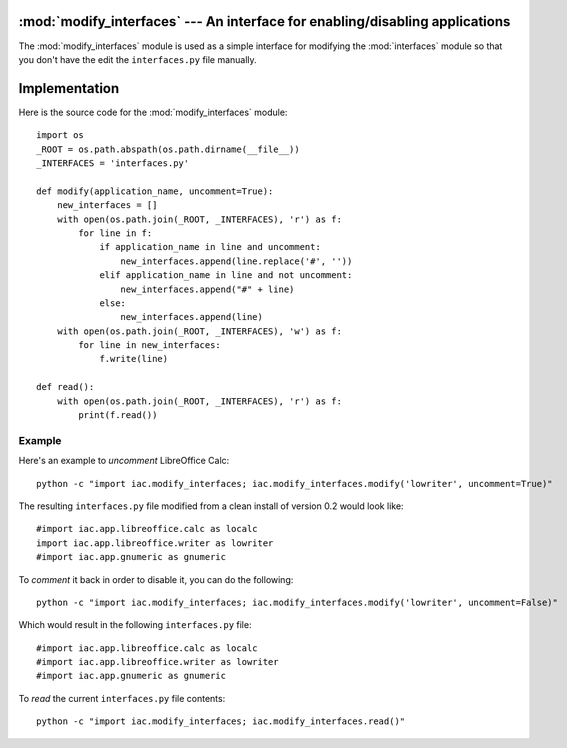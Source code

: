 :mod:`modify_interfaces` --- An interface for enabling/disabling applications
=============================================================================

.. index::
   single: modify
   single: interfaces
   
.. module:: modify_interfaces
   :synopsis: A simple module to modify the interfaces module in order to enable/disable applications.
.. sectionauthor:: Risto Stevcev <risto1@gmail.com>.

The :mod:`modify_interfaces` module is used as a simple interface for modifying the :mod:`interfaces` 
module so that you don't have the edit the ``interfaces.py`` file manually.



Implementation
==============

Here is the source code for the :mod:`modify_interfaces` module::

    import os
    _ROOT = os.path.abspath(os.path.dirname(__file__))
    _INTERFACES = 'interfaces.py'

    def modify(application_name, uncomment=True):
        new_interfaces = []
        with open(os.path.join(_ROOT, _INTERFACES), 'r') as f:
            for line in f:
                if application_name in line and uncomment:
                    new_interfaces.append(line.replace('#', ''))
                elif application_name in line and not uncomment:
                    new_interfaces.append("#" + line)
                else:
                    new_interfaces.append(line)
        with open(os.path.join(_ROOT, _INTERFACES), 'w') as f:
            for line in new_interfaces:
                f.write(line)

    def read():
        with open(os.path.join(_ROOT, _INTERFACES), 'r') as f:
            print(f.read())



Example
-------

Here's an example to *uncomment* LibreOffice Calc::
   
   python -c "import iac.modify_interfaces; iac.modify_interfaces.modify('lowriter', uncomment=True)"

The resulting ``interfaces.py`` file modified from a clean install of version 0.2 would look like::

    #import iac.app.libreoffice.calc as localc
    import iac.app.libreoffice.writer as lowriter
    #import iac.app.gnumeric as gnumeric

To *comment* it back in order to disable it, you can do the following::

    python -c "import iac.modify_interfaces; iac.modify_interfaces.modify('lowriter', uncomment=False)"

Which would result in the following ``interfaces.py`` file::

    #import iac.app.libreoffice.calc as localc
    #import iac.app.libreoffice.writer as lowriter
    #import iac.app.gnumeric as gnumeric

To *read* the current ``interfaces.py`` file contents::

    python -c "import iac.modify_interfaces; iac.modify_interfaces.read()"
